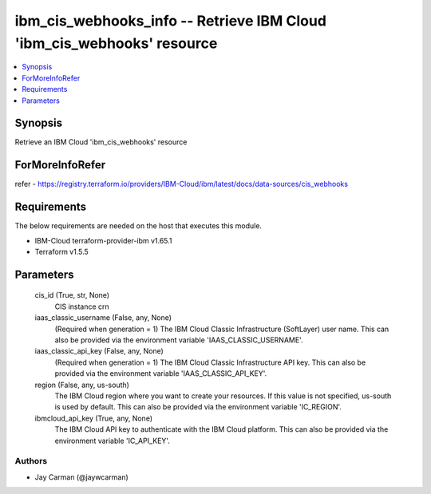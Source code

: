 
ibm_cis_webhooks_info -- Retrieve IBM Cloud 'ibm_cis_webhooks' resource
=======================================================================

.. contents::
   :local:
   :depth: 1


Synopsis
--------

Retrieve an IBM Cloud 'ibm_cis_webhooks' resource


ForMoreInfoRefer
----------------
refer - https://registry.terraform.io/providers/IBM-Cloud/ibm/latest/docs/data-sources/cis_webhooks

Requirements
------------
The below requirements are needed on the host that executes this module.

- IBM-Cloud terraform-provider-ibm v1.65.1
- Terraform v1.5.5



Parameters
----------

  cis_id (True, str, None)
    CIS instance crn


  iaas_classic_username (False, any, None)
    (Required when generation = 1) The IBM Cloud Classic Infrastructure (SoftLayer) user name. This can also be provided via the environment variable 'IAAS_CLASSIC_USERNAME'.


  iaas_classic_api_key (False, any, None)
    (Required when generation = 1) The IBM Cloud Classic Infrastructure API key. This can also be provided via the environment variable 'IAAS_CLASSIC_API_KEY'.


  region (False, any, us-south)
    The IBM Cloud region where you want to create your resources. If this value is not specified, us-south is used by default. This can also be provided via the environment variable 'IC_REGION'.


  ibmcloud_api_key (True, any, None)
    The IBM Cloud API key to authenticate with the IBM Cloud platform. This can also be provided via the environment variable 'IC_API_KEY'.













Authors
~~~~~~~

- Jay Carman (@jaywcarman)

